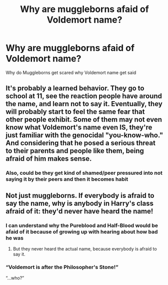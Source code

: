 #+TITLE: Why are muggleborns afaid of Voldemort name?

* Why are muggleborns afaid of Voldemort name?
:PROPERTIES:
:Author: Hufflepuffzd96
:Score: 2
:DateUnix: 1617064374.0
:DateShort: 2021-Mar-30
:FlairText: Discussion
:END:
Why do Muggleborns get scared why Voldemort name get said


** It's probably a learned behavior. They go to school at 11, see the reaction people have around the name, and learn not to say it. Eventually, they will probably start to feel the same fear that other people exhibit. Some of them may not even know what Voldemort's name even IS, they're just familiar with the genocidal "you-know-who." And considering that he posed a serious threat to their parents and people like them, being afraid of him makes sense.
:PROPERTIES:
:Author: LunaLoveGreat33
:Score: 7
:DateUnix: 1617067283.0
:DateShort: 2021-Mar-30
:END:

*** Also, could be they get kind of shamed/peer pressured into not saying it by their peers and then it becomes habit
:PROPERTIES:
:Author: AngelofGrace96
:Score: 1
:DateUnix: 1617112332.0
:DateShort: 2021-Mar-30
:END:


** Not just muggleborns. If everybody is afraid to say the name, why is anybody in Harry's class afraid of it: they'd never have heard the name!
:PROPERTIES:
:Author: JennaSayquah
:Score: 1
:DateUnix: 1617087356.0
:DateShort: 2021-Mar-30
:END:

*** I can understand why the Pureblood and Half-Blood would be afaid of it because of growing up with hearing about how bad he was
:PROPERTIES:
:Author: Hufflepuffzd96
:Score: 1
:DateUnix: 1617106472.0
:DateShort: 2021-Mar-30
:END:

**** But they never heard the actual name, because everybody is afraid to say it.
:PROPERTIES:
:Author: JennaSayquah
:Score: 1
:DateUnix: 1617140836.0
:DateShort: 2021-Mar-31
:END:


*** “Voldemort is after the Philosopher's Stone!”

“...who?”
:PROPERTIES:
:Author: dancortens
:Score: 1
:DateUnix: 1617275397.0
:DateShort: 2021-Apr-01
:END:
